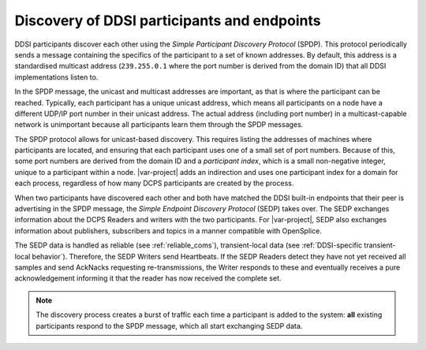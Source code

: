.. index::
    single: Discovery; DDSI Participants and endpoints
    single: Endpoints; DDSI discovery
    single: Participants; DDSI discovery
    single: DDSI; Discovery of participants and endpoints

.. _discovery_participants_endpoints:

********************************************
Discovery of DDSI participants and endpoints
********************************************

DDSI participants discover each other using the *Simple Participant Discovery
Protocol* (SPDP). This protocol periodically sends a message containing the specifics 
of the participant to a set of known addresses. By default, this address is a 
standardised multicast address (``239.255.0.1`` where the port number is derived
from the domain ID) that all DDSI implementations listen to.

In the SPDP message, the unicast and multicast addresses are important, as that is where 
the participant can be reached. Typically, each participant has a unique unicast address, 
which means all participants on a node have a different UDP/IP port number in their unicast 
address. The actual address (including port number) in a multicast-capable network is 
unimportant because all participants learn them through the SPDP messages.

The SPDP protocol allows for unicast-based discovery. This requires listing the
addresses of machines where participants are located, and ensuring that each participant
uses one of a small set of port numbers. Because of this, some port numbers are
derived from the domain ID and a *participant index*, which is a small non-negative integer, 
unique to a participant within a node. |var-project| adds an indirection and uses one 
participant index for a domain for each process, regardless of how many DCPS participants 
are created by the process.

When two participants have discovered each other and both have matched the DDSI built-in
endpoints that their peer is advertising in the SPDP message, the *Simple Endpoint Discovery
Protocol* (SEDP) takes over. The SEDP exchanges information about the DCPS Readers and 
writers with the two participants. For |var-project|, SEDP also exchanges information about 
publishers, subscribers and topics in a manner compatible with OpenSplice.

The SEDP data is handled as reliable (see :ref:`reliable_coms`), transient-local data 
(see :ref:`DDSI-specific transient-local behavior`). Therefore, the SEDP Writers
send Heartbeats. If the SEDP Readers detect they have not yet received all samples and send
AckNacks requesting re-transmissions, the Writer responds to these and eventually
receives a pure acknowledgement informing it that the reader has now received the
complete set.

.. note::

    The discovery process creates a burst of traffic each time a participant is
    added to the system: **all** existing participants respond to the SPDP message, which all
    start exchanging SEDP data.
